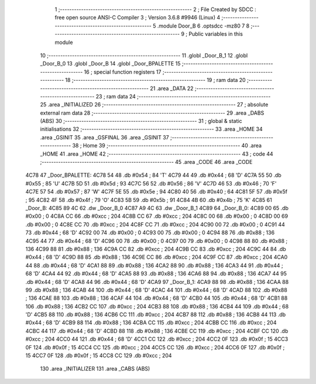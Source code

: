                               1 ;--------------------------------------------------------
                              2 ; File Created by SDCC : free open source ANSI-C Compiler
                              3 ; Version 3.6.8 #9946 (Linux)
                              4 ;--------------------------------------------------------
                              5 	.module Door_B
                              6 	.optsdcc -mz80
                              7 	
                              8 ;--------------------------------------------------------
                              9 ; Public variables in this module
                             10 ;--------------------------------------------------------
                             11 	.globl _Door_B_1
                             12 	.globl _Door_B_0
                             13 	.globl _Door_B
                             14 	.globl _Door_BPALETTE
                             15 ;--------------------------------------------------------
                             16 ; special function registers
                             17 ;--------------------------------------------------------
                             18 ;--------------------------------------------------------
                             19 ; ram data
                             20 ;--------------------------------------------------------
                             21 	.area _DATA
                             22 ;--------------------------------------------------------
                             23 ; ram data
                             24 ;--------------------------------------------------------
                             25 	.area _INITIALIZED
                             26 ;--------------------------------------------------------
                             27 ; absolute external ram data
                             28 ;--------------------------------------------------------
                             29 	.area _DABS (ABS)
                             30 ;--------------------------------------------------------
                             31 ; global & static initialisations
                             32 ;--------------------------------------------------------
                             33 	.area _HOME
                             34 	.area _GSINIT
                             35 	.area _GSFINAL
                             36 	.area _GSINIT
                             37 ;--------------------------------------------------------
                             38 ; Home
                             39 ;--------------------------------------------------------
                             40 	.area _HOME
                             41 	.area _HOME
                             42 ;--------------------------------------------------------
                             43 ; code
                             44 ;--------------------------------------------------------
                             45 	.area _CODE
                             46 	.area _CODE
   4C78                      47 _Door_BPALETTE:
   4C78 54                   48 	.db #0x54	; 84	'T'
   4C79 44                   49 	.db #0x44	; 68	'D'
   4C7A 55                   50 	.db #0x55	; 85	'U'
   4C7B 5D                   51 	.db #0x5d	; 93
   4C7C 56                   52 	.db #0x56	; 86	'V'
   4C7D 46                   53 	.db #0x46	; 70	'F'
   4C7E 57                   54 	.db #0x57	; 87	'W'
   4C7F 5E                   55 	.db #0x5e	; 94
   4C80 40                   56 	.db #0x40	; 64
   4C81 5F                   57 	.db #0x5f	; 95
   4C82 4F                   58 	.db #0x4f	; 79	'O'
   4C83 5B                   59 	.db #0x5b	; 91
   4C84 4B                   60 	.db #0x4b	; 75	'K'
   4C85                      61 _Door_B:
   4C85 89 4C                62 	.dw _Door_B_0
   4C87 A9 4C                63 	.dw _Door_B_1
   4C89                      64 _Door_B_0:
   4C89 00                   65 	.db #0x00	; 0
   4C8A CC                   66 	.db #0xcc	; 204
   4C8B CC                   67 	.db #0xcc	; 204
   4C8C 00                   68 	.db #0x00	; 0
   4C8D 00                   69 	.db #0x00	; 0
   4C8E CC                   70 	.db #0xcc	; 204
   4C8F CC                   71 	.db #0xcc	; 204
   4C90 00                   72 	.db #0x00	; 0
   4C91 44                   73 	.db #0x44	; 68	'D'
   4C92 00                   74 	.db #0x00	; 0
   4C93 00                   75 	.db #0x00	; 0
   4C94 88                   76 	.db #0x88	; 136
   4C95 44                   77 	.db #0x44	; 68	'D'
   4C96 00                   78 	.db #0x00	; 0
   4C97 00                   79 	.db #0x00	; 0
   4C98 88                   80 	.db #0x88	; 136
   4C99 88                   81 	.db #0x88	; 136
   4C9A CC                   82 	.db #0xcc	; 204
   4C9B CC                   83 	.db #0xcc	; 204
   4C9C 44                   84 	.db #0x44	; 68	'D'
   4C9D 88                   85 	.db #0x88	; 136
   4C9E CC                   86 	.db #0xcc	; 204
   4C9F CC                   87 	.db #0xcc	; 204
   4CA0 44                   88 	.db #0x44	; 68	'D'
   4CA1 88                   89 	.db #0x88	; 136
   4CA2 88                   90 	.db #0x88	; 136
   4CA3 44                   91 	.db #0x44	; 68	'D'
   4CA4 44                   92 	.db #0x44	; 68	'D'
   4CA5 88                   93 	.db #0x88	; 136
   4CA6 88                   94 	.db #0x88	; 136
   4CA7 44                   95 	.db #0x44	; 68	'D'
   4CA8 44                   96 	.db #0x44	; 68	'D'
   4CA9                      97 _Door_B_1:
   4CA9 88                   98 	.db #0x88	; 136
   4CAA 88                   99 	.db #0x88	; 136
   4CAB 44                  100 	.db #0x44	; 68	'D'
   4CAC 44                  101 	.db #0x44	; 68	'D'
   4CAD 88                  102 	.db #0x88	; 136
   4CAE 88                  103 	.db #0x88	; 136
   4CAF 44                  104 	.db #0x44	; 68	'D'
   4CB0 44                  105 	.db #0x44	; 68	'D'
   4CB1 88                  106 	.db #0x88	; 136
   4CB2 CC                  107 	.db #0xcc	; 204
   4CB3 88                  108 	.db #0x88	; 136
   4CB4 44                  109 	.db #0x44	; 68	'D'
   4CB5 88                  110 	.db #0x88	; 136
   4CB6 CC                  111 	.db #0xcc	; 204
   4CB7 88                  112 	.db #0x88	; 136
   4CB8 44                  113 	.db #0x44	; 68	'D'
   4CB9 88                  114 	.db #0x88	; 136
   4CBA CC                  115 	.db #0xcc	; 204
   4CBB CC                  116 	.db #0xcc	; 204
   4CBC 44                  117 	.db #0x44	; 68	'D'
   4CBD 88                  118 	.db #0x88	; 136
   4CBE CC                  119 	.db #0xcc	; 204
   4CBF CC                  120 	.db #0xcc	; 204
   4CC0 44                  121 	.db #0x44	; 68	'D'
   4CC1 CC                  122 	.db #0xcc	; 204
   4CC2 0F                  123 	.db #0x0f	; 15
   4CC3 0F                  124 	.db #0x0f	; 15
   4CC4 CC                  125 	.db #0xcc	; 204
   4CC5 CC                  126 	.db #0xcc	; 204
   4CC6 0F                  127 	.db #0x0f	; 15
   4CC7 0F                  128 	.db #0x0f	; 15
   4CC8 CC                  129 	.db #0xcc	; 204
                            130 	.area _INITIALIZER
                            131 	.area _CABS (ABS)
